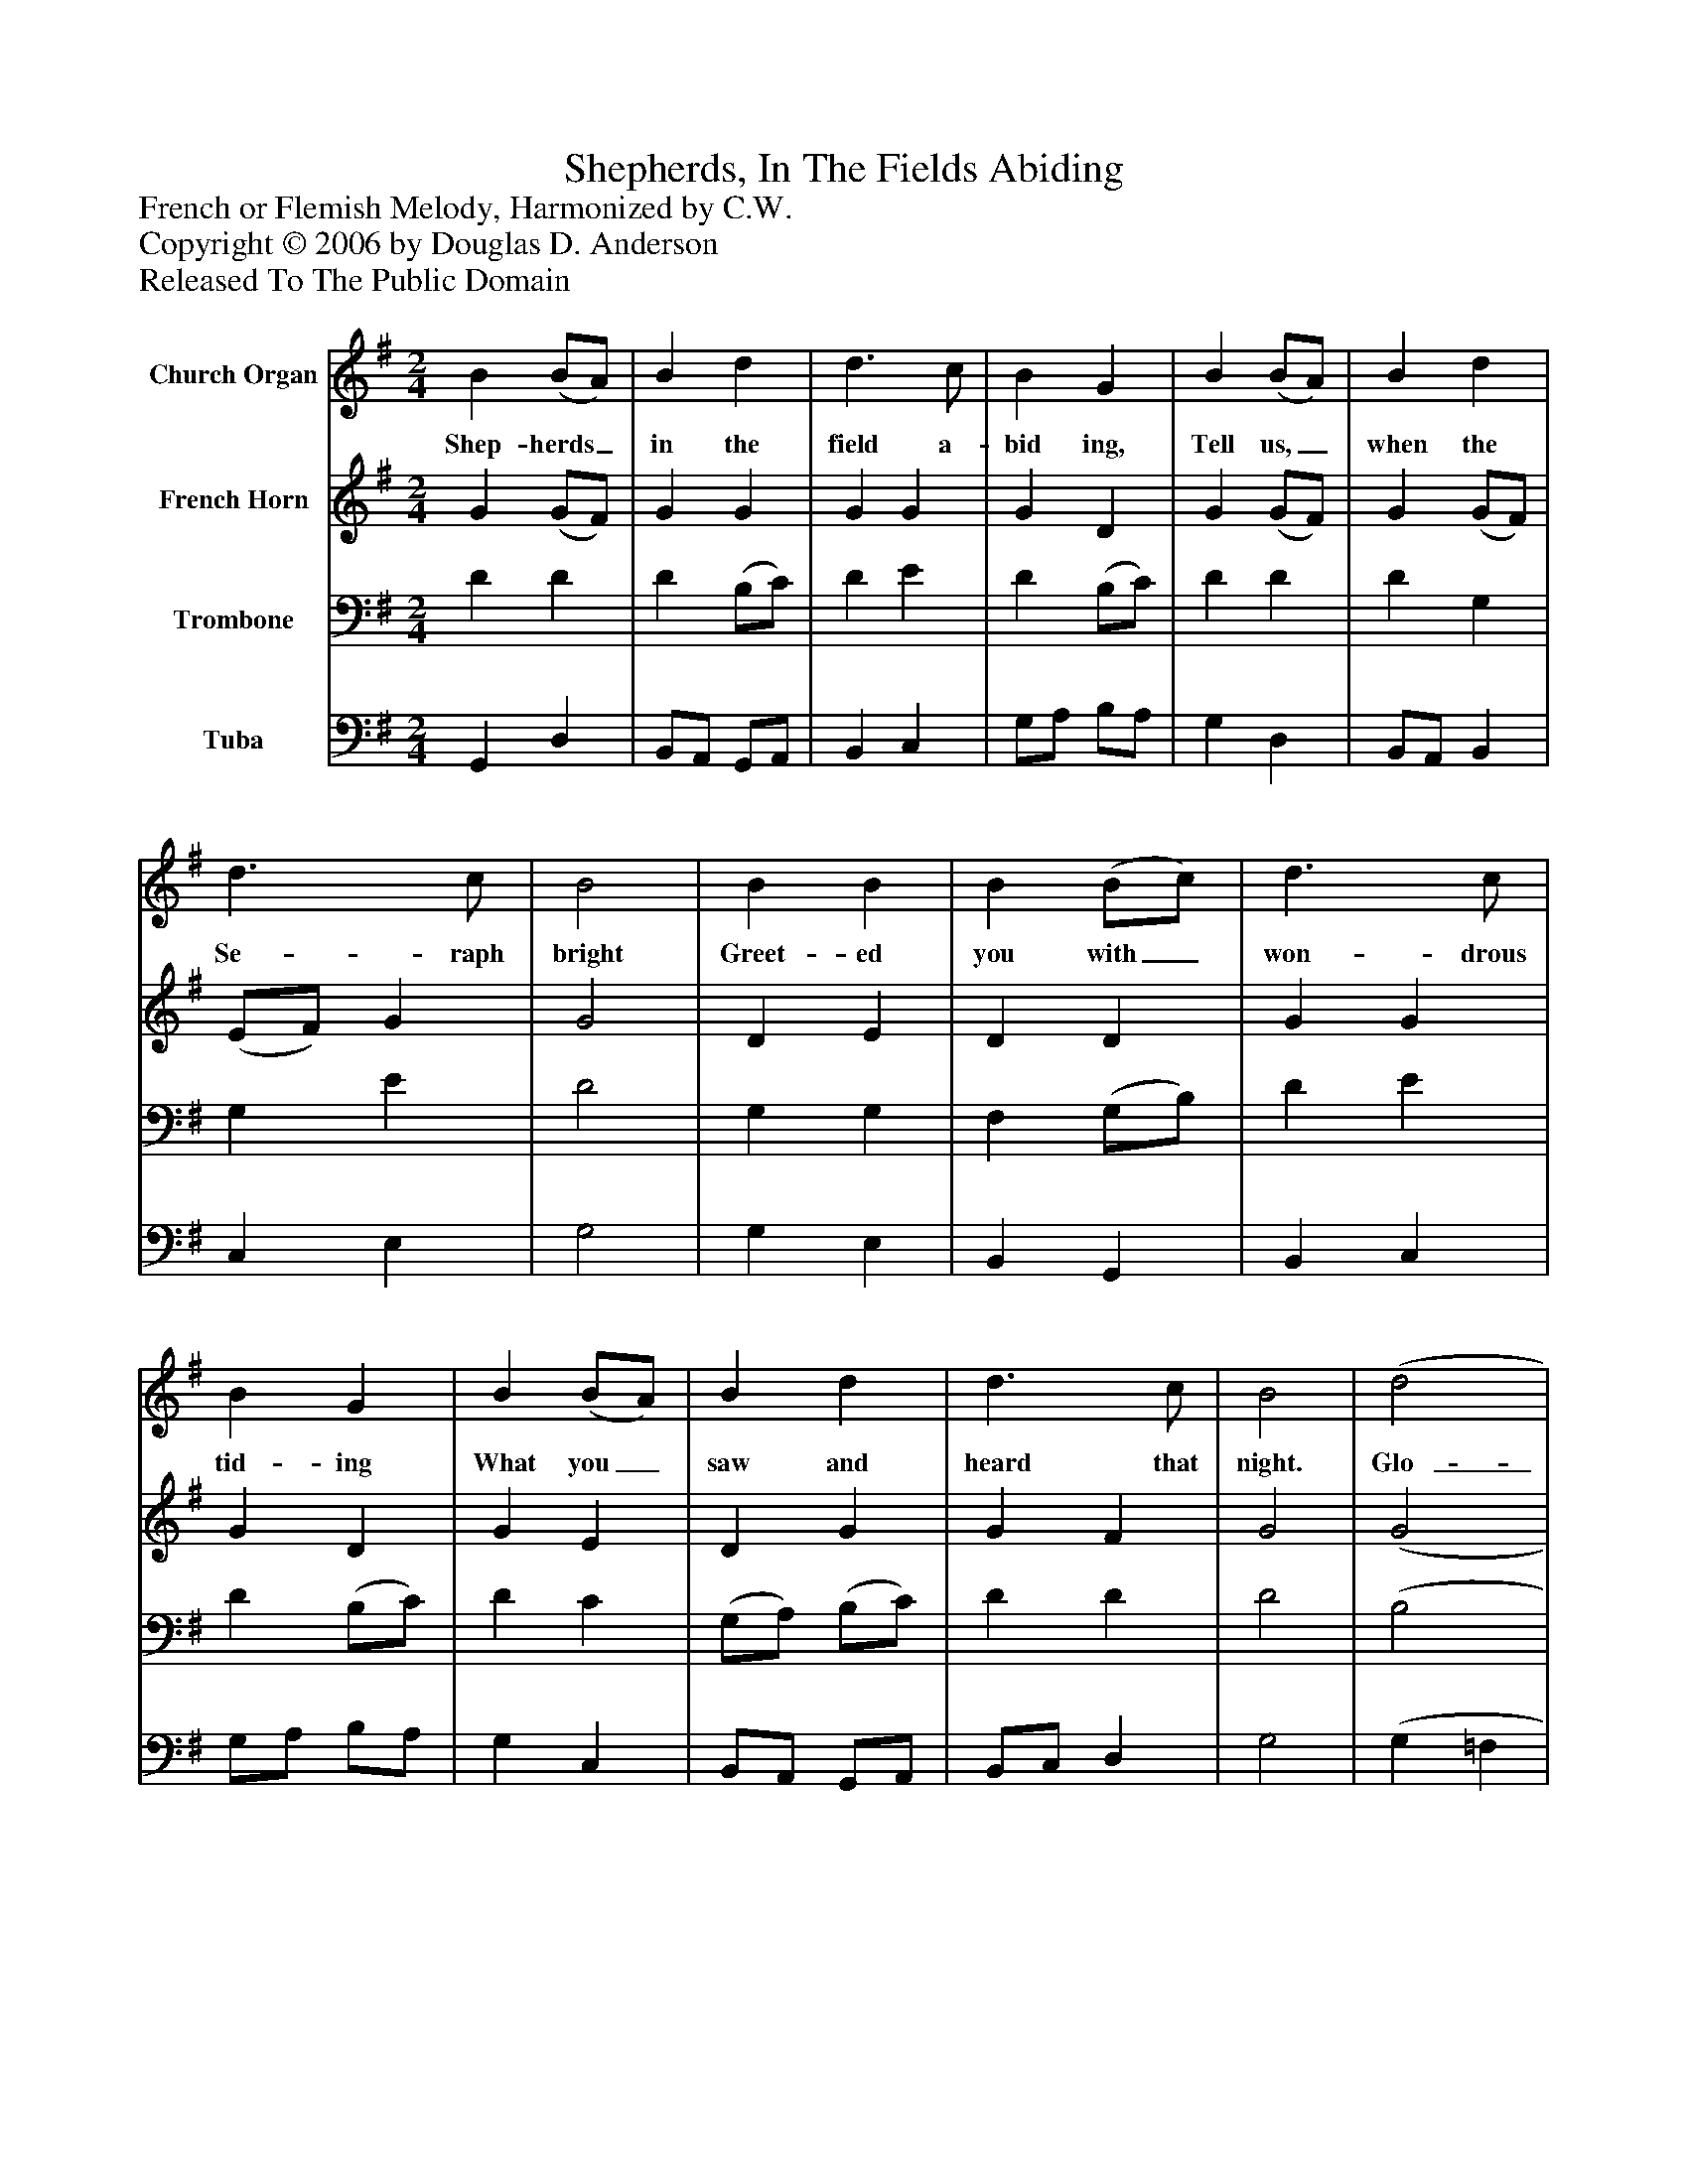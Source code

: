 %%abc-creator mxml2abc 1.4
%%abc-version 2.0
%%continueall true
%%titletrim true
%%titleformat A-1 T C1, Z-1, S-1
X: 0
T: Shepherds, In The Fields Abiding
Z: French or Flemish Melody, Harmonized by C.W.
Z: Copyright © 2006 by Douglas D. Anderson
Z: Released To The Public Domain
L: 1/4
M: 2/4
V: P1 name="Church Organ"
%%MIDI program 1 19
V: P2 name="French Horn"
%%MIDI program 2 60
V: P3 name="Trombone"
%%MIDI program 3 57
V: P4 name="Tuba"
%%MIDI program 4 58
K: G
[V: P1]  B (B/A/) | B d | d3/ c/ | B G | B (B/A/) | B d | d3/ c/ | B2 | B B | B (B/c/) | d3/ c/ | B G | B (B/A/) | B d | d3/ c/ | B2 | (d2 | e/d/c/B/ | c2 | d/c/B/A/ | B2 | c/B/A/G/ | A3/) A/ | D2 | G A | B c | B2 | A2 | (d2 | e/d/c/B/ | c2 | d/c/B/A/ | B2 | c/B/A/G/ | A3/) A/ | D2 | G A | B c | (B2 | A2) | G2|]
w: Shep- herds_ in the field a- bid ing, Tell us,_ when the Se- raph bright Greet- ed you with_ won- drous tid- ing What you_ saw and heard that night. Glo-_______________ ri a in ex- cel sis De- o. Glo-_______________ ri a in ex- cel sis De-_ o.
[V: P2]  G (G/F/) | G G | G G | G D | G (G/F/) | G (G/F/) | (E/F/) G | G2 | D E | D D | G G | G D | G E | D G | G F | G2 | (G2 | ^G E | E2 | D F | D2 | C D | D) ^C | D2 | D F | (G/F/) E | D2 | D2 | (G2 | ^G E | E2 | D F | D2 | C D | D) ^C | D2 | D F | G A | A G | G F | G2|]
[V: P3]  D D | D (B,/C/) | D E | D (B,/C/) | D D | D G, | G, E | D2 | G, G, | F, (G,/B,/) | D E | D (B,/C/) | D C | (G,/A,/) (B,/C/) | D D | D2 | (B,2 | B, E/D/ | C/B,/A,/G,/ | A, D/C/ | B,/A,/G,/F,/ | G, G, | E,/F,/) G,/A,/ | F,2 | G, D/C/ | B,/A,/ G, | (G, F,/E,/) | F,2 | (B,2 | B, E/D/ | C/B,/A,/G,/ | A, D/C/ | B,/A,/G,/F,/ | G, G, | E,/F,/) G,/A,/ | F,2 | G, D/C/ | B,/D/ E | (D2 | D3/ C/) | B,2|]
[V: P4]  G,, D, | B,,/A,,/ G,,/A,,/ | B,, C, | G,/A,/ B,/A,/ | G, D, | B,,/A,,/ B,, | C, E, | G,2 | G, E, | B,, G,, | B,, C, | G,/A,/ B,/A,/ | G, C, | B,,/A,,/ G,,/A,,/ | B,,/C,/ D, | G,2 | (G, =F, | E, ^G, | A,/=G,/F,/E,/ | F, D, | G,/F,/E,/D,/ | E, B,, | A,,) A,, | (D, C,) | B,,/C,/ B,,/A,,/ | G,, C, | D,2 | D,2 | (G, =F, | E, ^G, | A,/=G,/F,/E,/ | F, D, | G,/F,/E,/D,/ | E, B,, | A,,) A,, | (D, C,) | B,,/C,/ B,,/A,,/ | G,, C, | (D,2 | D,2) | G,,2|]

